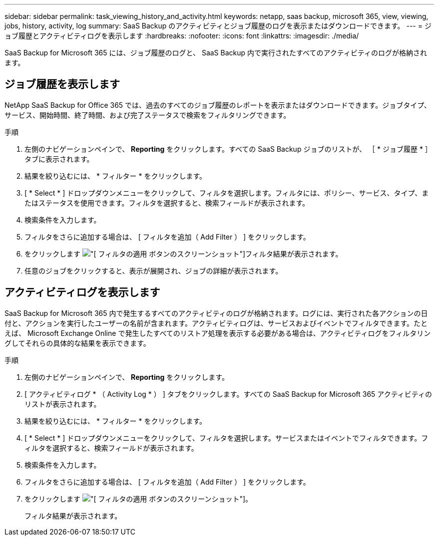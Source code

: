 ---
sidebar: sidebar 
permalink: task_viewing_history_and_activity.html 
keywords: netapp, saas backup, microsoft 365, view, viewing, jobs, history, activity, log 
summary: SaaS Backup のアクティビティとジョブ履歴のログを表示またはダウンロードできます。 
---
= ジョブ履歴とアクティビティログを表示します
:hardbreaks:
:nofooter: 
:icons: font
:linkattrs: 
:imagesdir: ./media/


[role="lead"]
SaaS Backup for Microsoft 365 には、ジョブ履歴のログと、 SaaS Backup 内で実行されたすべてのアクティビティのログが格納されます。



== ジョブ履歴を表示します

NetApp SaaS Backup for Office 365 では、過去のすべてのジョブ履歴のレポートを表示またはダウンロードできます。ジョブタイプ、サービス、開始時間、終了時間、および完了ステータスで検索をフィルタリングできます。

.手順
. 左側のナビゲーションペインで、 *Reporting* をクリックします。すべての SaaS Backup ジョブのリストが、 ［ * ジョブ履歴 * ］ タブに表示されます。
. 結果を絞り込むには、 * フィルター * をクリックします。
. [ * Select * ] ドロップダウンメニューをクリックして、フィルタを選択します。フィルタには、ポリシー、サービス、タイプ、またはステータスを使用できます。フィルタを選択すると、検索フィールドが表示されます。
. 検索条件を入力します。
. フィルタをさらに追加する場合は、 [ フィルタを追加（ Add Filter ） ] をクリックします。
. をクリックします image:apply_filter.gif["[ フィルタの適用 ] ボタンのスクリーンショット"]フィルタ結果が表示されます。
. 任意のジョブをクリックすると、表示が展開され、ジョブの詳細が表示されます。




== アクティビティログを表示します

SaaS Backup for Microsoft 365 内で発生するすべてのアクティビティのログが格納されます。ログには、実行された各アクションの日付と、アクションを実行したユーザーの名前が含まれます。アクティビティログは、サービスおよびイベントでフィルタできます。たとえば、 Microsoft Exchange Online で発生したすべてのリストア処理を表示する必要がある場合は、アクティビティログをフィルタリングしてそれらの具体的な結果を表示できます。

.手順
. 左側のナビゲーションペインで、 *Reporting* をクリックします。
. [ アクティビティログ * （ Activity Log * ） ] タブをクリックします。すべての SaaS Backup for Microsoft 365 アクティビティのリストが表示されます。
. 結果を絞り込むには、 * フィルター * をクリックします。
. [ * Select * ] ドロップダウンメニューをクリックして、フィルタを選択します。サービスまたはイベントでフィルタできます。フィルタを選択すると、検索フィールドが表示されます。
. 検索条件を入力します。
. フィルタをさらに追加する場合は、 [ フィルタを追加（ Add Filter ） ] をクリックします。
. をクリックします image:apply_filter.gif["[ フィルタの適用 ] ボタンのスクリーンショット"]。
+
フィルタ結果が表示されます。


